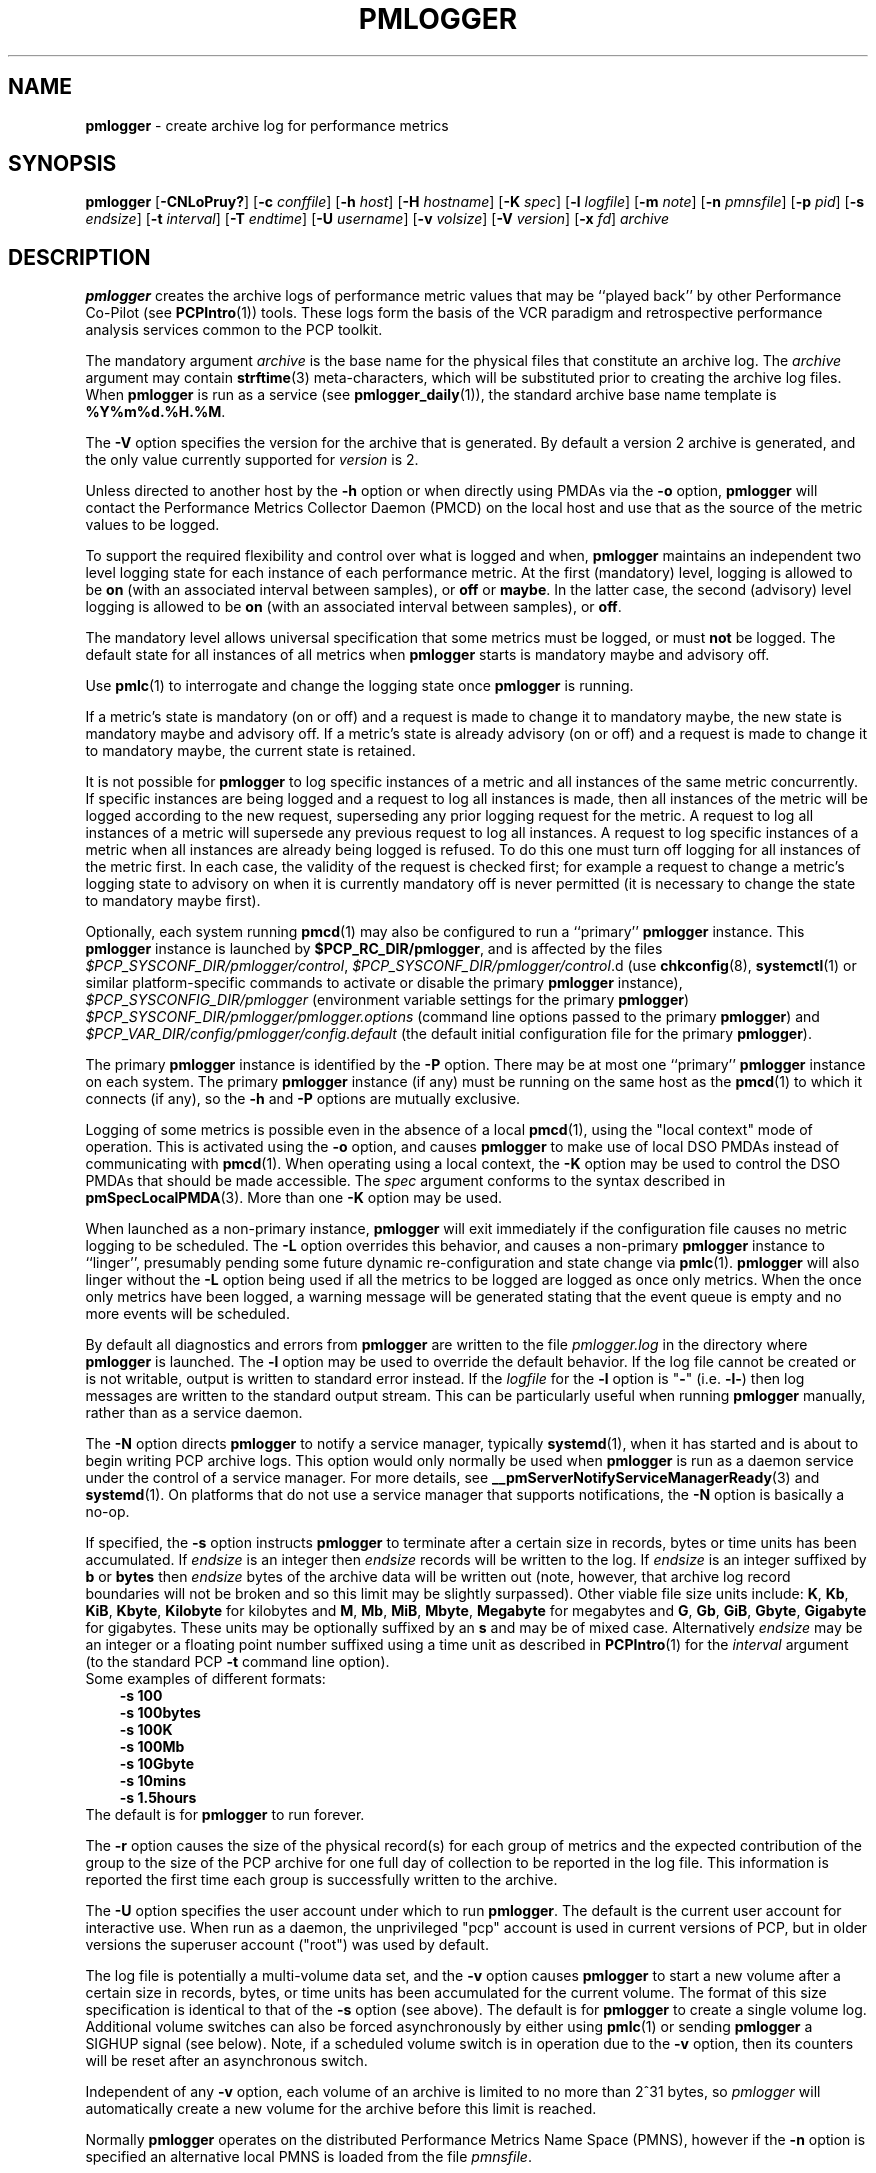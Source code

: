 '\"macro stdmacro
.\"
.\" Copyright (c) 2000 Silicon Graphics, Inc.  All Rights Reserved.
.\" Copyright (c) 2014-2020 Red Hat.
.\"
.\" This program is free software; you can redistribute it and/or modify it
.\" under the terms of the GNU General Public License as published by the
.\" Free Software Foundation; either version 2 of the License, or (at your
.\" option) any later version.
.\"
.\" This program is distributed in the hope that it will be useful, but
.\" WITHOUT ANY WARRANTY; without even the implied warranty of MERCHANTABILITY
.\" or FITNESS FOR A PARTICULAR PURPOSE.  See the GNU General Public License
.\" for more details.
.\"
.\"
.TH PMLOGGER 1 "PCP" "Performance Co-Pilot"
.SH NAME
\f3pmlogger\f1 \- create archive log for performance metrics
.SH SYNOPSIS
\f3pmlogger\f1
[\f3\-CNLoPruy?\f1]
[\f3\-c\f1 \f2conffile\f1]
[\f3\-h\f1 \f2host\f1]
[\f3\-H\f1 \f2hostname\f1]
[\f3\-K\f1 \f2spec\f1]
[\f3\-l\f1 \f2logfile\f1]
[\f3\-m\f1 \f2note\f1]
[\f3\-n\f1 \f2pmnsfile\f1]
[\f3\-p\f1 \f2pid\f1]
[\f3\-s\f1 \f2endsize\f1]
[\f3\-t\f1 \f2interval\f1]
[\f3\-T\f1 \f2endtime\f1]
[\f3\-U\f1 \f2username\f1]
[\f3\-v\f1 \f2volsize\f1]
[\f3\-V\f1 \f2version\f1]
[\f3\-x\f1 \f2fd\f1]
\f2archive\f1
.SH DESCRIPTION
.B pmlogger
creates the archive logs of performance metric values
that may be ``played back'' by other Performance Co-Pilot (see
.BR PCPIntro (1))
tools.
These logs form the basis of the VCR paradigm and retrospective
performance analysis services common to the PCP toolkit.
.PP
The mandatory argument
.I archive
is the base name for the physical files that constitute
an archive log.
The
.I archive
argument may contain
.BR strftime (3)
meta-characters, which will be substituted prior to creating the
archive log files.
When
.B pmlogger
is run as a service (see
.BR pmlogger_daily (1)),
the standard archive base name template is
.BR %Y%m%d.%H.%M .
.PP
The
.B \-V
option specifies the version for the archive that is generated.
By default a version 2 archive is generated, and the only value
currently supported for
.I version
is 2.
.PP
Unless directed to another host by the
.B \-h
option or when directly using PMDAs via the
.B \-o
option,
.B pmlogger
will contact the Performance Metrics Collector Daemon
(PMCD) on the local host and use that as the source of the metric
values to be logged.
.PP
To support the required flexibility and control over what is logged and
when,
.B pmlogger
maintains an independent two level logging state for each instance
of each performance metric.
At the first (mandatory) level, logging is
allowed to be
.B on
(with an associated interval between samples), or
.B off
or
.BR maybe .
In the latter case, the second (advisory) level logging is allowed
to be
.B on
(with an associated interval between samples), or
.BR off .
.PP
The
mandatory level allows universal specification that some metrics must be
logged, or must
.B not
be logged.
The default state for all instances of all metrics when
.B pmlogger
starts is mandatory maybe and advisory off.
.PP
Use
.BR pmlc (1)
to interrogate and change the logging state once
.B pmlogger
is running.
.PP
If a metric's state is mandatory (on or off) and a request is made to change it
to mandatory maybe, the new state is mandatory maybe and advisory off.
If a metric's state is already advisory (on or off) and a request is made to
change it to mandatory maybe, the current state is retained.
.PP
It is not possible for
.B pmlogger
to log specific instances of a metric and all instances of the same metric
concurrently.
If specific instances are being logged and a request to log all
instances is made, then all instances of the metric will be logged according to
the new request, superseding any prior logging request for the metric.
A request to log all instances of a metric will supersede any previous request to
log all instances.
A request to log specific instances of a metric when all
instances are already being logged is refused.
To do this one must turn off logging for all instances of the metric first.
In each case, the validity of the request is checked first;
for example a request to change a metric's
logging state to advisory on when it is currently mandatory off is never
permitted (it is necessary to change the state to mandatory maybe first).
.PP
Optionally, each system running
.BR pmcd (1)
may also be configured to run a ``primary''
.B pmlogger
instance.
This
.B pmlogger
instance is launched by
.BR $PCP_RC_DIR/pmlogger ,
and is affected by the files
.IR $PCP_SYSCONF_DIR/pmlogger/control ,
.IR $PCP_SYSCONF_DIR/pmlogger/control .d
(use
.BR chkconfig (8),
.BR systemctl (1)
or similar platform-specific commands to activate or disable the primary
.B pmlogger
instance),
.I $PCP_SYSCONFIG_DIR/pmlogger
(environment variable settings for the primary
.BR pmlogger )
.I $PCP_SYSCONF_DIR/pmlogger/pmlogger.options
(command line options passed to the primary
.BR pmlogger )
and
.I $PCP_VAR_DIR/config/pmlogger/config.default
(the default initial configuration file for the primary
.BR pmlogger ).
.PP
The primary
.B pmlogger
instance is identified by the
.B \-P
option.
There may be at most one ``primary''
.B pmlogger
instance on each system.
The primary
.B pmlogger
instance (if any)
must be running on the same host as the
.BR pmcd (1)
to which it connects (if any), so the
.B \-h
and
.B \-P
options are mutually exclusive.
.PP
Logging of some metrics is possible even in the absence of a local
.BR pmcd (1),
using the "local context" mode of operation.
This is activated using the
.B \-o
option, and causes
.B pmlogger
to make use of local DSO PMDAs instead of communicating with
.BR pmcd (1).
When operating using a local context, the
.B \-K
option may be used to control the DSO PMDAs that should be
made accessible.
The
.I spec
argument conforms to the syntax described in
.BR pmSpecLocalPMDA (3).
More than one
.B \-K
option may be used.
.PP
When launched as a non-primary instance,
.B pmlogger
will exit immediately if the configuration
file causes no metric logging to be scheduled.
The
.B \-L
option overrides this behavior, and causes a non-primary
.B pmlogger
instance to ``linger'', presumably pending some future
dynamic re-configuration and state change via
.BR pmlc (1).
.B pmlogger
will also linger without the
.B \-L
option being used if all the metrics to be logged are logged
as once only metrics.
When the once only metrics have been logged,
a warning message will be generated stating
that the event queue is empty and no more events will be scheduled.
.PP
By default all diagnostics and errors from
.B pmlogger
are written to the file
.I pmlogger.log
in the directory where
.B pmlogger
is launched.
The
.B \-l
option may be used to override the default behavior.
If the log file cannot be created or is not writable, output is
written to standard error instead.
If the \f2logfile\f1 for the
.B \-l
option is "\fB\-\fP"
(i.e.
.BR \-l\- )
then log messages are written to the standard output stream.
This can be particularly useful when running
.B pmlogger
manually, rather than as a service daemon.
.PP
The
.B \-N
option directs
.B pmlogger
to notify a service manager, typically
.BR systemd (1),
when it has started and is about to begin writing PCP archive logs.
This option would only normally be used when
.B pmlogger
is run as a daemon service under the control of a service manager.
For more details, see
.BR __pmServerNotifyServiceManagerReady (3)
and
.BR systemd (1).
On platforms that do not use a service manager that supports notifications,
the
.B \-N
option is basically a no-op.
.PP
If specified, the
.B \-s
option instructs
.B pmlogger
to terminate after a certain size in records, bytes or time units
has been accumulated.
If
.IR endsize
is an integer then
.IR endsize
records will be written to the log.
If
.IR endsize
is an integer suffixed by
.B b
or
.B bytes
then
.IR endsize
bytes of the archive data will be written out
(note, however, that archive log record boundaries will not be broken and
so this limit may be slightly surpassed).
Other viable file size units include:
.BR K ,
.BR Kb ,
.BR KiB ,
.BR Kbyte ,
.BR Kilobyte
for kilobytes and
.BR M ,
.BR Mb ,
.BR MiB ,
.BR Mbyte ,
.BR Megabyte
for megabytes and
.BR G ,
.BR Gb ,
.BR GiB ,
.BR Gbyte ,
.BR Gigabyte
for gigabytes.
These units may be optionally suffixed by an
.B s
and may be of mixed case.
Alternatively
.IR endsize
may be an integer or a floating point number suffixed using a time unit
as described in
.BR PCPIntro (1)
for the
.I interval
argument (to the standard PCP
.BR \-t
command line option).
.nf
Some examples of different formats:
.in 1i
.B \-s 100
.B \-s 100bytes
.B \-s 100K
.B \-s 100Mb
.B \-s 10Gbyte
.B \-s 10mins
.B \-s 1.5hours
.in
.fi
The default is for
.B pmlogger
to run forever.
.PP
The
.B \-r
option causes the size of the physical record(s) for each
group of metrics and the expected contribution of
the group to the size of the PCP archive for one full day
of collection to be reported in the log file.
This information is reported the first time each group is
successfully written to the archive.
.PP
The
.B \-U
option specifies the user account under which to run
.BR pmlogger .
The default is the current user account for interactive use.
When run as a daemon, the unprivileged "pcp" account is used
in current versions of PCP, but in older versions the superuser
account ("root") was used by default.
.PP
The log file is potentially a multi-volume data set, and the
.B \-v
option causes
.B pmlogger
to start a new volume after a certain size in records, bytes,
or time units has been accumulated for the current volume.
The format of this size specification is identical to that
of the
.B \-s
option (see above).
The default is for
.B pmlogger
to create a single volume log.
Additional volume switches can also be forced asynchronously by
either using
.BR pmlc (1)
or sending
.B pmlogger
a SIGHUP signal (see below).
Note, if a scheduled volume switch is in operation due to the
.B \-v
option, then its counters will be reset after an
asynchronous switch.
.PP
Independent of any
.B \-v
option, each volume of an archive is limited to no more than
2^31 bytes, so
.I pmlogger
will automatically create a new volume for the archive before
this limit is reached.
.PP
Normally
.B pmlogger
operates on the distributed Performance Metrics Name Space (PMNS),
however if the
.B \-n
option is specified an alternative local PMNS is loaded
from the file
.IR pmnsfile .
.PP
Under normal circumstances,
.B pmlogger
will run forever (except for a
.B \-s
option or a termination signal).
The
.B \-T
option may be used to limit the execution time using the format
of time as prescribed by
.BR PCPIntro (1).
The time is interpreted within the time zone of the PMCD server,
unless the
.B \-y
option is given, within which case the time zone at this logger
host is used.
.nf
Some examples of different formats:
.in 1i
.B \-T 10mins
.B \-T '@ 11:30'
.in
.fi
From this it can be seen that
.B \-T 10mins
and
.B \-s 10mins
perform identical actions.
.PP
Alternatively,
.B pmlogger
runtime may be limited to the lifetime of another process by using the
.B \-p
or
.B \-\-PID
option to nominate the PID of the process of interest.
In this case the
.B pmlogger
will exit when the other process no longer exists.
.PP
When
.B pmlogger
receives a
.B SIGHUP
signal, the current volume of the log is closed, and
a new volume is opened.
This mechanism (or the alternative mechanism
via
.BR pmlc (1))
may be used to manage the growth of the log files \- once a log volume
is closed, that file may be archived without ill-effect on the
continued operation of
.BR pmlogger .
See also the
.B \-v
option above.
.PP
When
.B pmlogger
receives a
.B SIGUSR2
signal, the current archive log is closed, and
a new archive is opened.
For this to succeed, the original
.I archive
argument must include
.BR strftime (3)
meta characters
(e.g.
.BR %Y%m%d.%H.%M ),
otherwise
.B pmlogger
will exit because the archive files will already exist and
.B pmlogger
will not over-write existing archive files.
Note that
.B SIGUSR2
triggers
.B pmlogger
to re-exec itself and re-parse all original arguments.
This means that any relative time limits placed on it's termination time
or sampling limit are reset and begin again.
This only affects relative termination times, not absolute times
e.g.
.B \-T 5s
is affected, but
.B \-T 5pm
is not.
.PP
Historically the buffers for the current log may be flushed to disk using the
\f3flush\f1 command of
.BR pmlc (1),
or by using the
.B \-u
option.
The current version of
.I pmlogger
and the
.I libpcp
routines that underpin
.I pmlogger
unconditionally use unbuffered writes and a single
.BR fwrite (3)
for each logical record written, and so ``flushing'' does not
force any additional data to be written to the file system.
The
.B \-u
option and the
.BR pmlc (1)
.B flush
command are retained for backwards compatibility.
.P
When launched with the
.B \-x
option, pmlogger will accept asynchronous
control requests on the file descriptor \f2fd\f1.
This option is only
expected to be used internally by PCP applications that support ``live
record mode''.
.P
The
.B \-m
option allows the string
.I note
to be appended to the map file for this instance of
.B pmlogger
in the
.B $PCP_TMP_DIR/pmlogger
directory.
This is currently used internally to document the file descriptor (\c
.IR fd )
when the
.B \-x
option is used, or to indicate that this
.B pmlogger
instance was started under the control of
.BR pmlogger_check (1),
(\fB\-m pmlogger_check\fP)
or was re-exec'd (see
.BR execvp (3))
due to a
.B SIGUSR2
signal being recieved as described above (\fB\-m reexec\fP).
.P
The
.B \-H
option allows the hostname written into the archive label to be overridden.
This mirrors the
.B \-H
option of
.BR pmcd (1)
, but allows it to be specified on the
.B pmlogger
process.
Without this option, the value returned from the logged
.BR pmcd (1)
is used.
.P
The
.B \-C
option will cause the configuration file to be parsed and
.I pmlogger
will then exit
without creating an output archive,
so when
.B \-C
is specified, the
.I archive
command line argument is not required.
Any errors in the configuration file are reported.
.SH CONFIGURATION FILE SYNTAX
The configuration file may be specified with the
.B \-c
option.
If it is not, configuration specifications are read from standard
input.
.PP
If
.I conffile
does not exist, then a search is made in the directory
.I $PCP_VAR_DIR/config/pmlogger
for a file of the same name, and if found that file is used,
e.g. if
.I config.mumble
does not exist in the current directory and
the file
.I $PCP_VAR_DIR/config/pmlogger/config.mumble
does exist, then
.B "\-c config.mumble"
and
.B "\-c $PCP_VAR_DIR/config/pmlogger/config.mumble"
are equivalent.
.PP
The syntax for the configuration file is as follows.
.IP 1. 5n
Words are separated by white space (space, tab or newline).
.IP 2. 5n
The symbol ``#'' (hash) introduces a comment, and all text up
to the next newline
is ignored.
.IP 3. 5n
Keywords (shown in
.B bold
below) must appear literally (i.e. in lower case).
.IP 4. 5n
Each specification begins with the optional keyword
.BR log ,
followed by one of the states
.BR "mandatory on" ,
.BR "mandatory off" ,
.BR "mandatory maybe" ,
.BR "advisory on"
or
.BR "advisory off" .
.IP 5. 5n
For the
.B on
states, a logging interval must follow using the syntax ``\c
.BR once '',
or ``\c
.BR default '',
or ``\c
.B every
.IR "N timeunits" '',
or simply ``\c
.IR "N timeunits" ''
\-
.I N
is an unsigned integer, and
.I timeunits
is one of the keywords
.BR msec ,
.BR millisecond ,
.BR sec ,
.BR second ,
.BR min ,
.BR minute ,
.BR hour
or the plural form of one of the above.
.sp 0.5v
Internal limitations require the
interval
to be smaller than (approximately)
74 hours.
An interval
value of zero is a synonym for
.BR once .
An interval of
.B default
means to use the default logging interval of
60 seconds; this default value may be changed to
.I interval
with the
.B \-t
command line option.
.IP ""
The
.I interval
argument follows the syntax described in
.BR PCPIntro (1),
and in the simplest form may be an unsigned integer (the implied
units in this case are seconds).
.IP 6. 5n
Following the state and possible interval specifications comes
a ``{'', followed by a list of one or more metric specifications
and a closing ``}''.
The list is white space (or comma) separated.
If there is only one metric specification in the list, the braces are optional.
.IP 7. 5n
A metric specification consists of a metric name optionally
followed by a set of instance names.
The metric name follows the standard PCP naming conventions, see
.BR PMNS (5),
and if the metric name
is a non-leaf node in the PMNS (see \c
.BR PMNS (5)),
then
.B pmlogger
will recursively descend the PMNS and apply the logging specification
to all descendent metric names that are leaf nodes in the PMNS.
The set of instance names
is a ``['', followed by a list
of one or more space (or comma) separated
names, numbers or strings, and a closing ``]''.
Elements in the list that are numbers are assumed to be
internal instance identifiers, other elements are assumed to
be external instance identifiers \- see
.BR pmGetInDom (3)
for more information.
.RS
.PP
If no instances are given, then the logging specification
is applied to all instances of the associated metric.
.RE
.IP 8. 5n
There may be an arbitrary number of logging specifications.
.IP 9. 5n
As of PCP version 4.0 and later, any metric name specification
that does not resolve to a leaf node in the PMNS is added to an
internal list of possible
.IR "dynamic subtree roots" .
PMDAs can dynamically create new metrics below a dynamic root node
in their PMNS, and send a notification to clients that the PMNS
has changed, see
.BR pmdaExtSetFlags (3)
and in particular the
.B "METRIC CHANGES"
section for API details.
This mechanism is currently supported by
.BR pmdaopenmetrics (1)
and
.BR pmdammv (1) .
When a fetch issued by
.B pmlogger
returns with the
.B PMDA_EXT_NAMES_CHANGE
flag set,
.B pmlogger
will traverse the internal list of possible dynamic subtree nodes
and dynamically discover any new metrics.
In effect,
as of PCP version 4.0 and later,
.B pmlogger
can be configured to dynamically log new metrics that appear in the future,
after the configuration file is initially parsed.
.IP 10. 5n
Following all of the logging specifications, there may be an optional
access control section, introduced by the literal token
.BR [access] .
Thereafter come access control rules that allow or disallow operations
from particular hosts or groups of hosts.
.RS 5n
.PP
The operations may be used to interrogate or control a running
.B pmlogger
using
.BR pmlc (1)
and fall into the following classes:
.TP 15
.B enquire
interrogate the status of
.B pmlogger
and the metrics it is logging
.PD 0
.TP 15
.B advisory
Change advisory logging.
.TP 15
.B mandatory
Change mandatory logging.
.TP
.B all
All of the above.
.PD
.PP
Access control rules are of the form ``\c
.B allow
.I hostlist
.B :
.I operationlist
.BR ; ''
and ``\c
.B disallow
.I hostlist
.B :
.I operationlist
.BR ; ''.
.PP
The
.I hostlist
follows the syntax and semantics for the access control mechanisms
used by PMCD and are fully documented in
.BR pmcd (1).
An
.I operationslist
is a comma separated list of the operations
.BR advisory ,
.BR mandatory ,
.B enquire
and
.BR all .
.PP
A missing
.BR [access]
section allows all access and is equivalent to
.BR "allow * : all;" .
.RE
.PP
The configuration (either from standard input or
.IR conffile )
is initially scanned by
.BR pmcpp (1)
with the options
.B \-rs
and
\fB\-I \fI$PCP_VAR_DIR/config/pmlogger\fR.
This extends the configuration file syntax with include file
processing (\c
.BR %include ),
a common location to search for include files
(\fI$PCP_VAR_DIR/config/pmlogger\fR),
macro definitions (\c
.BR %define ),
macro expansion (\c
.BI % name
and
.BR %{ \fIname\fP } )
and conditional inclusion of lines
(\fB%ifdef \fIname\fR ... \fB%else\fR ... \fB%endif\fR and
\fB%ifndef \fIname\fR ... \fB%else\fR ... \fB%endif\fR).
.SH OPTIONS
The available command line options are:
.TP 5
\fB\-c\fR \fIconffile\fR, \fB\-\-config\fR=\fIconffile\fR
Specify the
.I conffile
file to use.
.TP
\fB\-C\fR, \fB\-\-check\fR
Parse configuration and exit.
.TP
\fB\-h\fR \fIhost\fR, \fB\-\-host\fR=\fIhost\fR
Fetch performance metrics from
.BR pmcd (1)
on
.IR host ,
rather than from the default localhost.
.TP
\fB\-l\fR \fIlogfile\fR, \fB\-\-log\fR=\fIlogfile\fR
Write all diagnostics to
.B logfile
instead of the default
.IR pmlogger.log .
.TP
\fB\-L\fR, \fB\-\-linger\fR
Run even if not the primary logger instance and nothing to log.
.TP
\fB\-K\fR \fIspec\fR, \fB\-\-spec\-local\fR=\fIspec\fR
When fetching metrics from a local context (see
.BR \-o ),
the
.B \-K
option may be used to control the DSO PMDAs that should be made accessible.
The
.I spec
argument conforms to the syntax described in
.BR pmSpecLocalPMDA (3).
More than one
.B \-K
option may be used.
.TP
\fB\-m\fR \fInote\fR, \fB\-\-note\fR=\fInote\fR
Append
.I note
to the port map file for this instance.
.TP
\fB\-o\fR, \fB\-\-local\-PMDA\fR
Use a local context to collect metrics from DSO PMDAs on the local host
without PMCD.
See also
.BR \-K .
.TP
\fB\-n\fR \fIpmnsfile\fR, \fB\-\-namespace\fR=\fIpmnsfile\fR
Load an alternative Performance Metrics Name Space
.RB ( PMNS (5))
from the file
.IR pmnsfile .
.TP
\fB\-p\fR \fIPID\fR, \fB\-\-PID\fR=\fIPID\fR
Log specified metrics for the lifetime of the pid
.IR PID .
.TP
\fB\-P\fR, \fB\-\-primary\fR
Run as primary logger instance.
See above for more detailed description of this.
.TP
\fB\-r\fR, \fB\-\-report\fR
Report record sizes and archive growth rate.
.TP
\fB\-s\fR \fIendsize\fR, \fB\-\-size\fR=\fIendsize\fR
Terminate after log size exceeds
.IR endsize .
.TP
\fB\-t\fR \fIinterval\fR, \fB\-\-interval\fR=\fIinterval\fR
Specify the logging
.IR interval .
The default value is 60 seconds.
.TP
\fB\-T\fR \fIendtime\fR, \fB\-\-finish\fR=\fIendtime\fR
Specify the
.I endtime
when to end logging.
.TP
\fB\-u\fR
Use unbuffered output.
This is the default (so this option does nothing).
.TP
\fB\-U\fR \fIusername\fR, \fB\-\-username\fR=\fIusername\fR
When in daemon mode, run as user
.IR username .
.TP
\fB\-v\fR \fIvolsize\fR, \fB\-\-volsize\fR=\fIvolsize\fR
Switch log volumes after reaching log volume size
.IR volsize .
.TP
\fB\-V\fR \fIversion\fR, \fB\-\-version\fR=\fIversion\fR
Specify log archive
.IR version .
The default and the only accepted value is 2.
.TP
\fB\-x\fR \fIfd\fR
Allow asynchronous control requests on the file descriptor
.IR fd .
.TP
\fB\-y\fR
Use local timezone instead of the timezone from the
.BR pmcd (1)
host.
.TP
\fB\-?\fR, \fB\-\-help\fR
Display usage message and exit.
.SH EXAMPLES
For each PCP utility, there is a sample
.B pmlogger
configuration file that could be used to create an archive log suitable
for replaying with that tool (i.e. includes all of the performance
metrics used by the tool).
For a tool named
.I foo
this configuration file is located in
.IR $PCP_VAR_DIR/config/pmlogger/config.foo .
.PP
The following is a simple default configuration file for a primary
.B pmlogger
instance, and demonstrates most of the capabilities of the
configuration specification language.
.PP
.in +0.5i
.nf
.ft CW
log mandatory on once { hinv.ncpu hinv.ndisk }
log mandatory on every 10 minutes {
    disk.all.write
    disk.all.read
    network.interface.in.packets [ "et0" ]
    network.interface.out.packets [ "et0" ]
    nfs.server.reqs [ "lookup" "getattr" "read" "write" ]
}

log advisory on every 30 minutes {
    environ.temp
    pmcd.pdu_in.total
    pmcd.pdu_out.total
}

%include "macros.default"

%ifdef %disk_detail
log mandatory on %disk_detail_freq {
    disk.dev
}
%endif

[access]
disallow * : all except enquire;
allow localhost : mandatory, advisory;
.ft R
.fi
.in
.SH DIAGNOSTICS
The archive logs are sufficiently precious that
.B pmlogger
will not truncate an existing physical file.
A message of the form
.br
.in +0.5v
\&...: "foo.index" already exists, not over-written
.br
\&...: File exists
.in
indicates this situation has arisen.
You must explicitly remove
the files and launch
.B pmlogger
again.
.PP
There may be at most one primary
.B pmlogger
instance per monitored host; attempting to bend this rule produces the error:
.br
.in +0.5v
pmlogger: there is already a primary pmlogger running
.in
.PP
Various other messages relating to the creation and/or deletion of
files in
.I $PCP_TMP_DIR/pmlogger
suggest a permission problem on this directory, or some feral
files have appeared therein.
.SH FILES
.TP 5
\f2archive\f3.meta
metadata (metric descriptions, instance domains, etc.) for the archive log
.TP
\f2archive\f3.0
initial volume of metrics values (subsequent volumes have suffixes
.BR 1 ,
.BR 2 ,
\&...)
.TP
\f2archive\f3.index
temporal index to support rapid random access to the other files in the
archive log
.TP
.I $PCP_TMP_DIR/pmlogger
.B pmlogger
maintains the files in this directory as the map between the
process id of the
.B pmlogger
instance and the IPC port that may be used to control each
.B pmlogger
instance (as used by
.BR pmlc (1))
.TP
.I $PCP_VAR_DIR/config/pmlogger/config.default
default configuration file for the primary logger instance
launched from
.B $PCP_RC_DIR/pmlogger
.TP
.I $PCP_VAR_DIR/config/pmlogger/config.*
assorted configuration files suitable for creating logs that may
be subsequently replayed with the PCP visualization and monitoring
tools
.TP
.I $PCP_ARCHIVE_DIR/<hostname>
Default directory for PCP archive files for performance
metric values collected from the host
.IR <hostname> .
.TP
.I $PCP_SYSCONFIG_DIR/pmlogger
additional environment variables that will be set when the primary
.B pmlogger
instance executes.
Only settings of the form "PMLOGGER_VARIABLE=value" will be honoured.
.TP
.I \&./pmlogger.log
(or
.I $PCP_ARCHIVE_DIR/<hostname>/pmlogger.log
when started automatically by either
.B $PCP_RC_DIR/pmlogger
or one of the
.BR pmlogger (1)
monitoring scripts such as
.BR pmlogger_check (1))
.br
all messages and diagnostics are directed here
.SH ENVIRONMENT
Normally
.B pmlogger
creates a socket to receive control messages from
.BR pmlc (1)
on the first available TCP/IP port numbered 4330 or higher.
The environment variable
.B PMLOGGER_PORT
may be used to specify an alternative starting port number.
.PP
If set to the value 1, the
.B PMLOGGER_LOCAL
environment variable will cause
.B pmlogger
to run in a localhost-only mode of operation, where it binds only
to the loopback interface.
.PP
The
.B PMLOGGER_MAXPENDING
variable can be set to indicate the maximum length to which the queue
of pending
.B pmlc
connections may grow.
.PP
The default sampling interval used by
.B pmlogger
can be set using the
.B PMLOGGER_INTERVAL
variable (if not set, 60 seconds will be used).
Both the command line and directives in the configuration file will
override this value.
It is an integer in units of seconds.
.P
On platforms using
.BR systemd (1),
and when the
.B \-N
option is given,
the
.B NOTIFY_SOCKET
environment variable would normally be set by the service manager
prior to launching
.BR pmlogger .
.SH PCP ENVIRONMENT
Environment variables with the prefix \fBPCP_\fP are used to parameterize
the file and directory names used by PCP.
On each installation, the
file \fI/etc/pcp.conf\fP contains the local values for these variables.
The \fB$PCP_CONF\fP variable may be used to specify an alternative
configuration file, as described in \fBpcp.conf\fP(5).
.SH SEE ALSO
.BR PCPIntro (1),
.BR pmcd (1),
.BR pmdumplog (1),
.BR pmlc (1),
.BR pmlogger_check (1),
.BR systemctl (1),
.BR systemd (1),
.BR execvp (3),
.BR pmSpecLocalPMDA (3),
.BR strftime (3),
.BR __pmServerNotifyServiceManagerReady (3),
.BR pcp.conf (5),
.BR pcp.env (5),
.BR pmlogger (5),
.BR PMNS (5)
and
.BR chkconfig (8).
